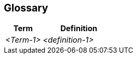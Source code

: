 ifndef::imagesdir[:imagesdir: ../.images]

[[section-glossary]]
== Glossary



[cols="e,2e" options="header"]
|===
|Term |Definition

|<Term-1>
|<definition-1>
|===
